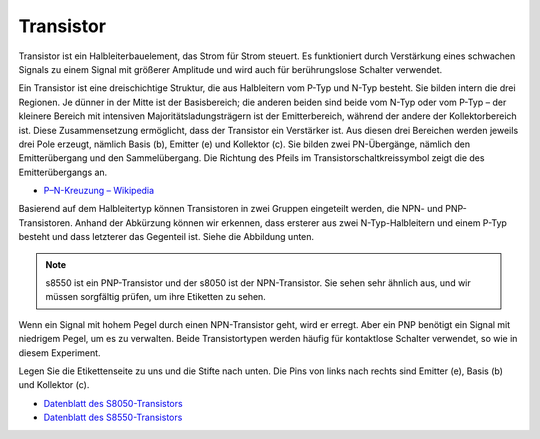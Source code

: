 .. _cpn_transistor:

Transistor
============

.. image:: img/npn_pnp.png
    :width: 300

Transistor ist ein Halbleiterbauelement, das Strom für Strom steuert. Es funktioniert durch Verstärkung eines schwachen Signals zu einem Signal mit größerer Amplitude und wird auch für berührungslose Schalter verwendet.

Ein Transistor ist eine dreischichtige Struktur, die aus Halbleitern vom P-Typ und N-Typ besteht. Sie bilden intern die drei Regionen. Je dünner in der Mitte ist der Basisbereich; die anderen beiden sind beide vom N-Typ oder vom P-Typ – der kleinere Bereich mit intensiven Majoritätsladungsträgern ist der Emitterbereich, während der andere der Kollektorbereich ist. Diese Zusammensetzung ermöglicht, dass der Transistor ein Verstärker ist. Aus diesen drei Bereichen werden jeweils drei Pole erzeugt, nämlich Basis (b), Emitter (e) und Kollektor (c). Sie bilden zwei PN-Übergänge, nämlich den Emitterübergang und den Sammelübergang. Die Richtung des Pfeils im Transistorschaltkreissymbol zeigt die des Emitterübergangs an.

* `P–N-Kreuzung – Wikipedia <https://en.wikipedia.org/wiki/P-n_junction>`_

Basierend auf dem Halbleitertyp können Transistoren in zwei Gruppen eingeteilt werden, die NPN- und PNP-Transistoren. Anhand der Abkürzung können wir erkennen, dass ersterer aus zwei N-Typ-Halbleitern und einem P-Typ besteht und dass letzterer das Gegenteil ist. Siehe die Abbildung unten.

.. note::
    s8550 ist ein PNP-Transistor und der s8050 ist der NPN-Transistor. Sie sehen sehr ähnlich aus, und wir müssen sorgfältig prüfen, um ihre Etiketten zu sehen.


.. image:: img/transistor_symbol.png
    :width: 600

Wenn ein Signal mit hohem Pegel durch einen NPN-Transistor geht, wird er erregt. Aber ein PNP benötigt ein Signal mit niedrigem Pegel, um es zu verwalten. Beide Transistortypen werden häufig für kontaktlose Schalter verwendet, so wie in diesem Experiment.

Legen Sie die Etikettenseite zu uns und die Stifte nach unten. Die Pins von links nach rechts sind Emitter (e), Basis (b) und Kollektor (c).

.. image:: img/ebc.png
    :width: 150


* `Datenblatt des S8050-Transistors <https://datasheet4u.com/datasheet-pdf/WeitronTechnology/S8050/pdf.php?id=576670>`_
* `Datenblatt des S8550-Transistors <https://www.mouser.com/datasheet/2/149/SS8550-118608.pdf>`_


